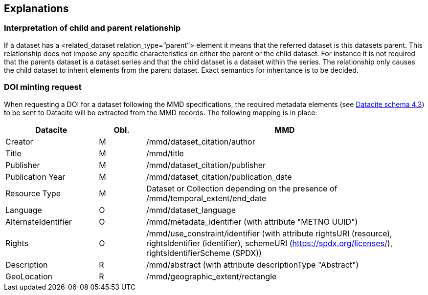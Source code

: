 [[explanations]]
== Explanations

[[interpretation-of-child-and-parent-relationship]]
=== Interpretation of child and parent relationship

If a dataset has a <related_dataset relation_type=”parent”> element it
means that the referred dataset is this datasets parent. This
relationship does not impose any specific characteristics on either the
parent or the child dataset. For instance it is not required that the
parents dataset is a dataset series and that the child dataset is a
dataset within the series. The relationship only causes the child
dataset to inherit elements from the parent dataset. Exact semantics for
inheritance is to be decided.

[[DOI-minting]]
=== DOI minting request

When requesting a DOI for a dataset following the MMD specifications, the 
required metadata elements (see https://schema.datacite.org/meta/kernel-4.3/doc/DataCite-MetadataKernel_v4.3.pdf[Datacite schema 4.3]) to be sent to Datacite will be extracted from the MMD records. 
The following mapping is in place:

[cols="2,1,6"]
|=======================================================================
|Datacite            | Obl. | MMD
                     
|Creator             | M    | /mmd/dataset_citation/author
|Title               | M    | /mmd/title
|Publisher           | M    | /mmd/dataset_citation/publisher
|Publication Year    | M    | /mmd/dataset_citation/publication_date 
|Resource Type       | M    | Dataset or Collection depending on the presence of /mmd/temporal_extent/end_date
|Language            | O    | /mmd/dataset_language
|AlternateIdentifier | O    | /mmd/metadata_identifier (with attribute "METNO UUID")
|Rights              | O    | /mmd/use_constraint/identifier (with attribute rightsURI (resource), rightsIdentifier (identifier), schemeURI (https://spdx.org/licenses/), rightsIdentifierScheme (SPDX))
|Description         | R    | /mmd/abstract (with attribute descriptionType "Abstract")
|GeoLocation         | R    | /mmd/geographic_extent/rectangle

|=======================================================================

